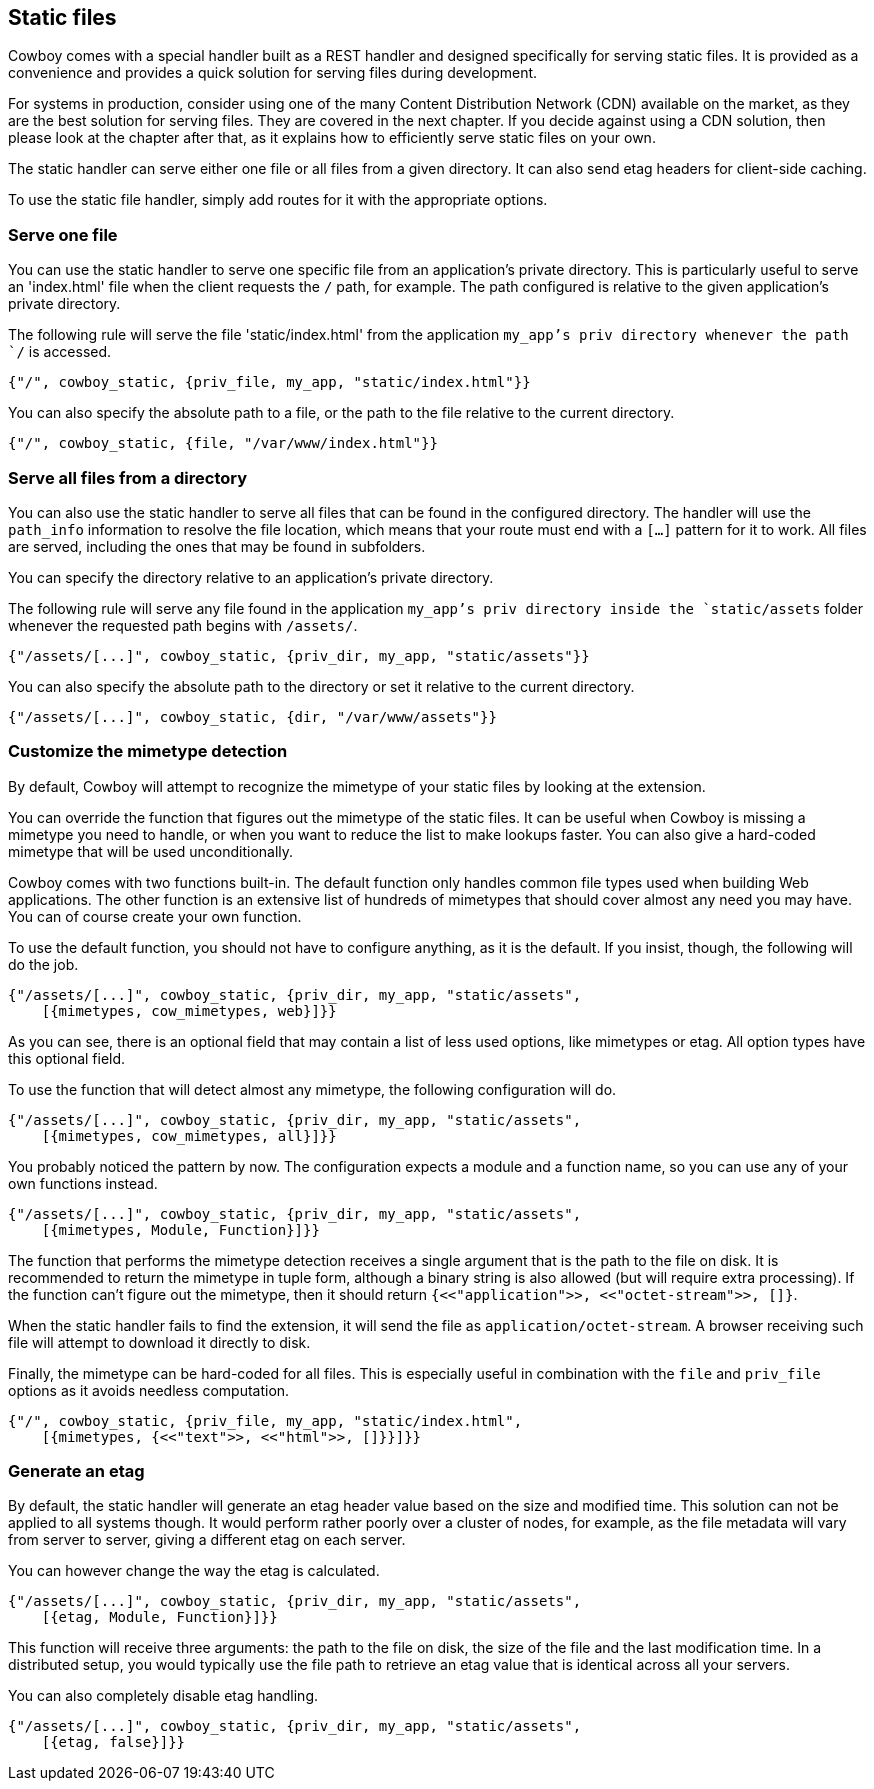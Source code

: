 [[static_files]]
== Static files

Cowboy comes with a special handler built as a REST handler
and designed specifically for serving static files. It is
provided as a convenience and provides a quick solution for
serving files during development.

For systems in production, consider using one of the many
Content Distribution Network (CDN) available on the market,
as they are the best solution for serving files. They are
covered in the next chapter. If you decide against using a
CDN solution, then please look at the chapter after that,
as it explains how to efficiently serve static files on
your own.

The static handler can serve either one file or all files
from a given directory. It can also send etag headers for
client-side caching.

To use the static file handler, simply add routes for it
with the appropriate options.

=== Serve one file

You can use the static handler to serve one specific file
from an application's private directory. This is particularly
useful to serve an 'index.html' file when the client requests
the `/` path, for example. The path configured is relative
to the given application's private directory.

The following rule will serve the file 'static/index.html'
from the application `my_app`'s priv directory whenever the
path `/` is accessed.

[source,erlang]
{"/", cowboy_static, {priv_file, my_app, "static/index.html"}}

You can also specify the absolute path to a file, or the
path to the file relative to the current directory.

[source,erlang]
{"/", cowboy_static, {file, "/var/www/index.html"}}

=== Serve all files from a directory

You can also use the static handler to serve all files that
can be found in the configured directory. The handler will
use the `path_info` information to resolve the file location,
which means that your route must end with a `[...]` pattern
for it to work. All files are served, including the ones that
may be found in subfolders.

You can specify the directory relative to an application's
private directory.

The following rule will serve any file found in the application
`my_app`'s priv directory inside the `static/assets` folder
whenever the requested path begins with `/assets/`.

[source,erlang]
{"/assets/[...]", cowboy_static, {priv_dir, my_app, "static/assets"}}

You can also specify the absolute path to the directory or
set it relative to the current directory.

[source,erlang]
{"/assets/[...]", cowboy_static, {dir, "/var/www/assets"}}

=== Customize the mimetype detection

By default, Cowboy will attempt to recognize the mimetype
of your static files by looking at the extension.

You can override the function that figures out the mimetype
of the static files. It can be useful when Cowboy is missing
a mimetype you need to handle, or when you want to reduce
the list to make lookups faster. You can also give a
hard-coded mimetype that will be used unconditionally.

Cowboy comes with two functions built-in. The default
function only handles common file types used when building
Web applications. The other function is an extensive list
of hundreds of mimetypes that should cover almost any need
you may have. You can of course create your own function.

To use the default function, you should not have to configure
anything, as it is the default. If you insist, though, the
following will do the job.

[source,erlang]
----
{"/assets/[...]", cowboy_static, {priv_dir, my_app, "static/assets",
    [{mimetypes, cow_mimetypes, web}]}}
----

As you can see, there is an optional field that may contain
a list of less used options, like mimetypes or etag. All option
types have this optional field.

To use the function that will detect almost any mimetype,
the following configuration will do.

[source,erlang]
----
{"/assets/[...]", cowboy_static, {priv_dir, my_app, "static/assets",
    [{mimetypes, cow_mimetypes, all}]}}
----

You probably noticed the pattern by now. The configuration
expects a module and a function name, so you can use any
of your own functions instead.

[source,erlang]
----
{"/assets/[...]", cowboy_static, {priv_dir, my_app, "static/assets",
    [{mimetypes, Module, Function}]}}
----

The function that performs the mimetype detection receives
a single argument that is the path to the file on disk. It
is recommended to return the mimetype in tuple form, although
a binary string is also allowed (but will require extra
processing). If the function can't figure out the mimetype,
then it should return `{<<"application">>, <<"octet-stream">>, []}`.

When the static handler fails to find the extension,
it will send the file as `application/octet-stream`.
A browser receiving such file will attempt to download it
directly to disk.

Finally, the mimetype can be hard-coded for all files.
This is especially useful in combination with the `file`
and `priv_file` options as it avoids needless computation.

[source,erlang]
----
{"/", cowboy_static, {priv_file, my_app, "static/index.html",
    [{mimetypes, {<<"text">>, <<"html">>, []}}]}}
----

=== Generate an etag

By default, the static handler will generate an etag header
value based on the size and modified time. This solution
can not be applied to all systems though. It would perform
rather poorly over a cluster of nodes, for example, as the
file metadata will vary from server to server, giving a
different etag on each server.

You can however change the way the etag is calculated.

[source,erlang]
----
{"/assets/[...]", cowboy_static, {priv_dir, my_app, "static/assets",
    [{etag, Module, Function}]}}
----

This function will receive three arguments: the path to the
file on disk, the size of the file and the last modification
time. In a distributed setup, you would typically use the
file path to retrieve an etag value that is identical across
all your servers.

You can also completely disable etag handling.

[source,erlang]
----
{"/assets/[...]", cowboy_static, {priv_dir, my_app, "static/assets",
    [{etag, false}]}}
----
